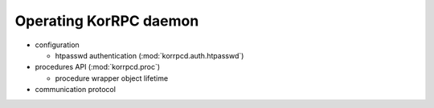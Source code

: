 ***********************
Operating KorRPC daemon
***********************

* configuration

  * htpasswd authentication (:mod:`korrpcd.auth.htpasswd`)

* procedures API (:mod:`korrpcd.proc`)

  * procedure wrapper object lifetime

* communication protocol

